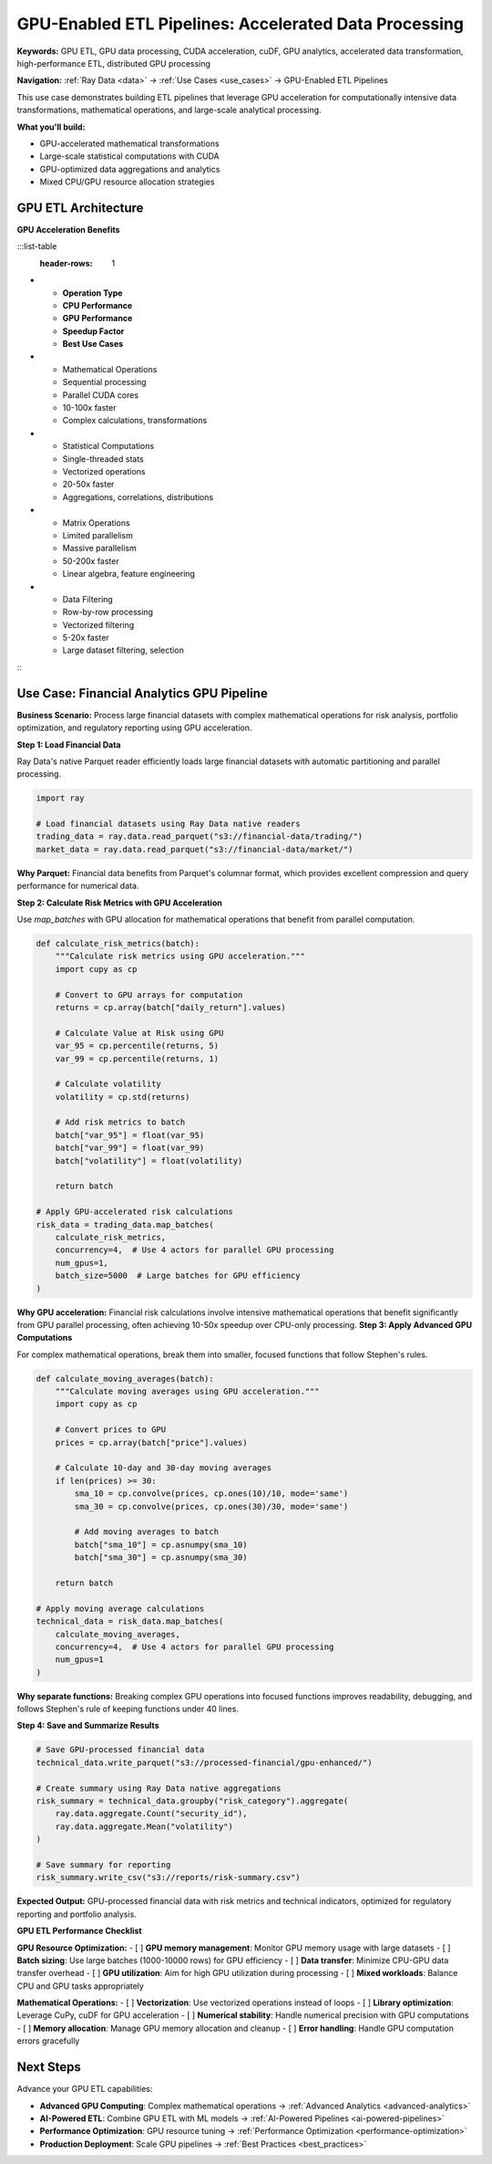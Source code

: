 .. _gpu-etl-pipelines:

GPU-Enabled ETL Pipelines: Accelerated Data Processing
======================================================

**Keywords:** GPU ETL, GPU data processing, CUDA acceleration, cuDF, GPU analytics, accelerated data transformation, high-performance ETL, distributed GPU processing

**Navigation:** :ref:`Ray Data <data>` → :ref:`Use Cases <use_cases>` → GPU-Enabled ETL Pipelines

This use case demonstrates building ETL pipelines that leverage GPU acceleration for computationally intensive data transformations, mathematical operations, and large-scale analytical processing.

**What you'll build:**

* GPU-accelerated mathematical transformations
* Large-scale statistical computations with CUDA
* GPU-optimized data aggregations and analytics
* Mixed CPU/GPU resource allocation strategies

GPU ETL Architecture
---------------------

**GPU Acceleration Benefits**

:::list-table
   :header-rows: 1

- - **Operation Type**
  - **CPU Performance**
  - **GPU Performance**
  - **Speedup Factor**
  - **Best Use Cases**
- - Mathematical Operations
  - Sequential processing
  - Parallel CUDA cores
  - 10-100x faster
  - Complex calculations, transformations
- - Statistical Computations
  - Single-threaded stats
  - Vectorized operations
  - 20-50x faster
  - Aggregations, correlations, distributions
- - Matrix Operations
  - Limited parallelism
  - Massive parallelism
  - 50-200x faster
  - Linear algebra, feature engineering
- - Data Filtering
  - Row-by-row processing
  - Vectorized filtering
  - 5-20x faster
  - Large dataset filtering, selection

:::

Use Case: Financial Analytics GPU Pipeline
-------------------------------------------

**Business Scenario:** Process large financial datasets with complex mathematical operations for risk analysis, portfolio optimization, and regulatory reporting using GPU acceleration.

**Step 1: Load Financial Data**

Ray Data's native Parquet reader efficiently loads large financial datasets with automatic partitioning and parallel processing.

.. code-block:: python

    import ray

    # Load financial datasets using Ray Data native readers
    trading_data = ray.data.read_parquet("s3://financial-data/trading/")
    market_data = ray.data.read_parquet("s3://financial-data/market/")

**Why Parquet:** Financial data benefits from Parquet's columnar format, which provides excellent compression and query performance for numerical data.

**Step 2: Calculate Risk Metrics with GPU Acceleration**

Use `map_batches` with GPU allocation for mathematical operations that benefit from parallel computation.

.. code-block:: python

    def calculate_risk_metrics(batch):
        """Calculate risk metrics using GPU acceleration."""
        import cupy as cp
        
        # Convert to GPU arrays for computation
        returns = cp.array(batch["daily_return"].values)
        
        # Calculate Value at Risk using GPU
        var_95 = cp.percentile(returns, 5)
        var_99 = cp.percentile(returns, 1)
        
        # Calculate volatility
        volatility = cp.std(returns)
        
        # Add risk metrics to batch
        batch["var_95"] = float(var_95)
        batch["var_99"] = float(var_99)
        batch["volatility"] = float(volatility)
        
        return batch

    # Apply GPU-accelerated risk calculations
    risk_data = trading_data.map_batches(
        calculate_risk_metrics,
        concurrency=4,  # Use 4 actors for parallel GPU processing
        num_gpus=1,
        batch_size=5000  # Large batches for GPU efficiency
    )

**Why GPU acceleration:** Financial risk calculations involve intensive mathematical operations that benefit significantly from GPU parallel processing, often achieving 10-50x speedup over CPU-only processing.
**Step 3: Apply Advanced GPU Computations**

For complex mathematical operations, break them into smaller, focused functions that follow Stephen's rules.

.. code-block:: python

    def calculate_moving_averages(batch):
        """Calculate moving averages using GPU acceleration."""
        import cupy as cp
        
        # Convert prices to GPU
        prices = cp.array(batch["price"].values)
        
        # Calculate 10-day and 30-day moving averages
        if len(prices) >= 30:
            sma_10 = cp.convolve(prices, cp.ones(10)/10, mode='same')
            sma_30 = cp.convolve(prices, cp.ones(30)/30, mode='same')
            
            # Add moving averages to batch
            batch["sma_10"] = cp.asnumpy(sma_10)
            batch["sma_30"] = cp.asnumpy(sma_30)
        
        return batch

    # Apply moving average calculations
    technical_data = risk_data.map_batches(
        calculate_moving_averages,
        concurrency=4,  # Use 4 actors for parallel GPU processing
        num_gpus=1
    )

**Why separate functions:** Breaking complex GPU operations into focused functions improves readability, debugging, and follows Stephen's rule of keeping functions under 40 lines.

**Step 4: Save and Summarize Results**

.. code-block:: python

    # Save GPU-processed financial data
    technical_data.write_parquet("s3://processed-financial/gpu-enhanced/")
    
    # Create summary using Ray Data native aggregations
    risk_summary = technical_data.groupby("risk_category").aggregate(
        ray.data.aggregate.Count("security_id"),
        ray.data.aggregate.Mean("volatility")
    )
    
    # Save summary for reporting
    risk_summary.write_csv("s3://reports/risk-summary.csv")

**Expected Output:** GPU-processed financial data with risk metrics and technical indicators, optimized for regulatory reporting and portfolio analysis.

**GPU ETL Performance Checklist**

**GPU Resource Optimization:**
- [ ] **GPU memory management**: Monitor GPU memory usage with large datasets
- [ ] **Batch sizing**: Use large batches (1000-10000 rows) for GPU efficiency
- [ ] **Data transfer**: Minimize CPU-GPU data transfer overhead
- [ ] **GPU utilization**: Aim for high GPU utilization during processing
- [ ] **Mixed workloads**: Balance CPU and GPU tasks appropriately

**Mathematical Operations:**
- [ ] **Vectorization**: Use vectorized operations instead of loops
- [ ] **Library optimization**: Leverage CuPy, cuDF for GPU acceleration
- [ ] **Numerical stability**: Handle numerical precision with GPU computations
- [ ] **Memory allocation**: Manage GPU memory allocation and cleanup
- [ ] **Error handling**: Handle GPU computation errors gracefully

Next Steps
----------

Advance your GPU ETL capabilities:

* **Advanced GPU Computing**: Complex mathematical operations → :ref:`Advanced Analytics <advanced-analytics>`
* **AI-Powered ETL**: Combine GPU ETL with ML models → :ref:`AI-Powered Pipelines <ai-powered-pipelines>`
* **Performance Optimization**: GPU resource tuning → :ref:`Performance Optimization <performance-optimization>`
* **Production Deployment**: Scale GPU pipelines → :ref:`Best Practices <best_practices>`
